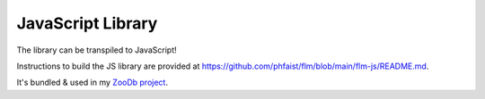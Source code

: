 JavaScript Library
==================

The library can be transpiled to JavaScript!

Instructions to build the JS library are provided at
https://github.com/phfaist/flm/blob/main/flm-js/README.md\ .

It's bundled & used in my `ZooDb project <https://github.com/phfaist/zoodb>`_.
